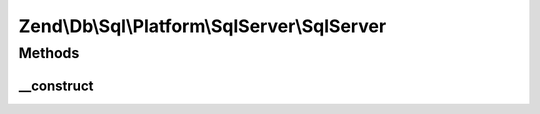 .. Db/Sql/Platform/SqlServer/SqlServer.php generated using docpx on 01/30/13 03:32am


Zend\\Db\\Sql\\Platform\\SqlServer\\SqlServer
=============================================

Methods
+++++++

__construct
-----------

.. function:: __construct()



